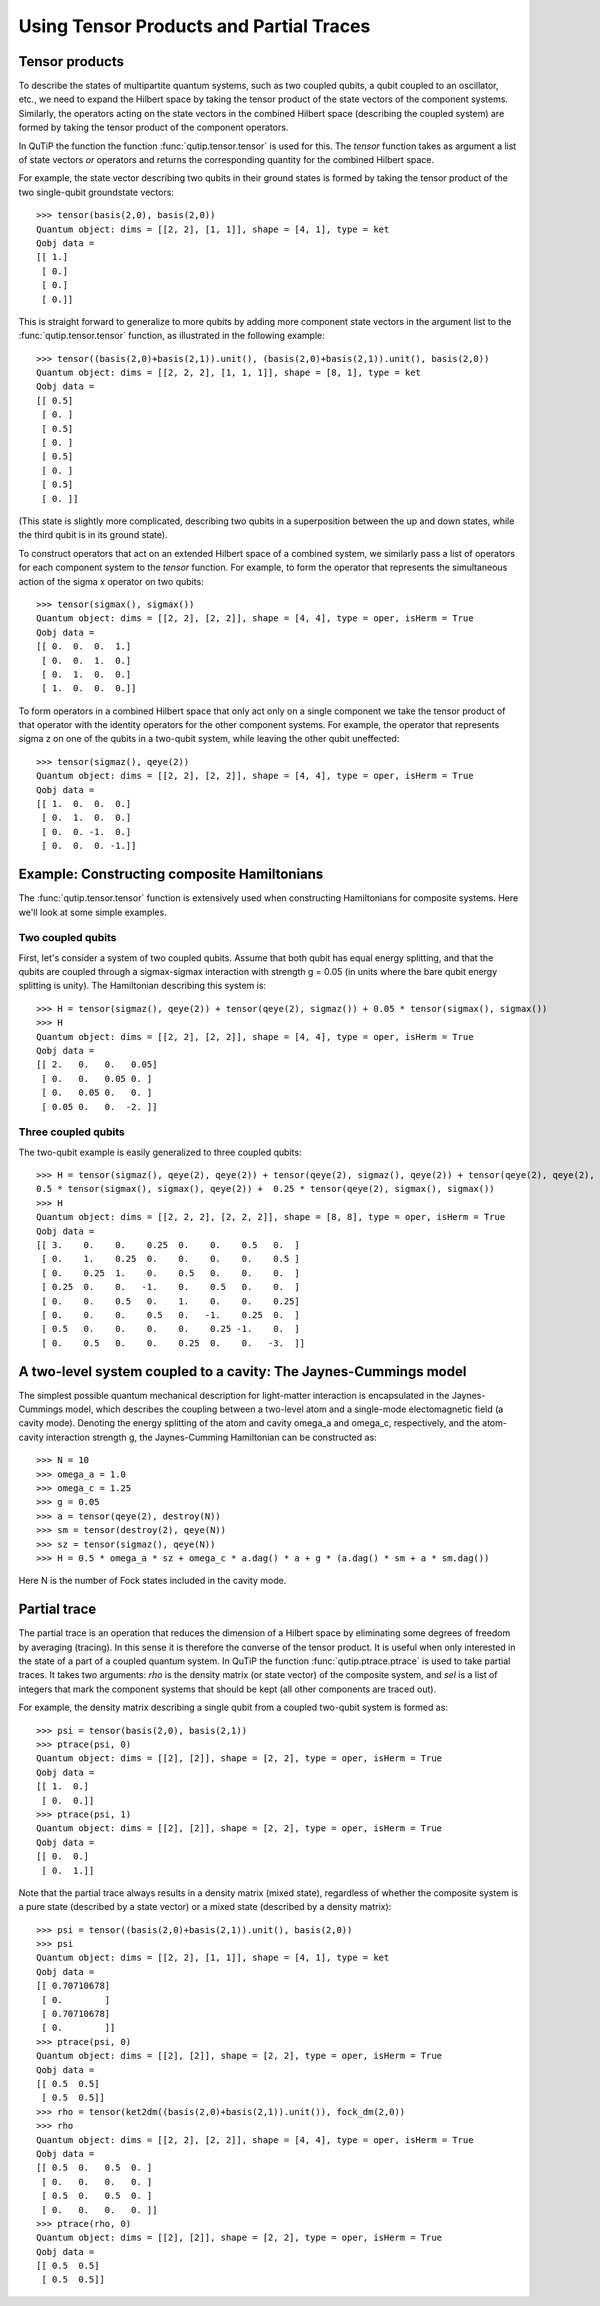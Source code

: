 .. QuTiP 
   Copyright (C) 2011-2012, Paul D. Nation & Robert J. Johansson

.. _guide-tensor:

Using Tensor Products and Partial Traces
******************************************

Tensor products
===============

To describe the states of multipartite quantum systems, such as two coupled qubits, a qubit coupled to an oscillator, etc., we need to expand the Hilbert space by taking the tensor product of the state vectors of the component systems. Similarly, the operators acting on the state vectors in the combined Hilbert space (describing the coupled system) are formed by taking the tensor product of the component operators.

In QuTiP the function the function :func:`qutip.tensor.tensor` is used for this. The *tensor* function takes as argument a list of state vectors *or* operators and returns the corresponding quantity for the combined Hilbert space.

For example, the state vector describing two qubits in their ground states is formed by taking the tensor product of the two single-qubit groundstate vectors::
    
    >>> tensor(basis(2,0), basis(2,0))
    Quantum object: dims = [[2, 2], [1, 1]], shape = [4, 1], type = ket
    Qobj data = 
    [[ 1.]
     [ 0.]
     [ 0.]
     [ 0.]]

This is straight forward to generalize to more qubits by adding more component state vectors in the argument list to the :func:`qutip.tensor.tensor` function, as illustrated in the following example::

    >>> tensor((basis(2,0)+basis(2,1)).unit(), (basis(2,0)+basis(2,1)).unit(), basis(2,0))
    Quantum object: dims = [[2, 2, 2], [1, 1, 1]], shape = [8, 1], type = ket
    Qobj data = 
    [[ 0.5]
     [ 0. ]
     [ 0.5]
     [ 0. ]
     [ 0.5]
     [ 0. ]
     [ 0.5]
     [ 0. ]]

(This state is slightly more complicated, describing two qubits in a superposition between the up and down states, while the third qubit is in its ground state).

To construct operators that act on an extended Hilbert space of a combined system, we similarly pass a list of operators for each component system to the *tensor* function. For example, to form the operator that represents the simultaneous action of the sigma x operator on two qubits::

    >>> tensor(sigmax(), sigmax())
    Quantum object: dims = [[2, 2], [2, 2]], shape = [4, 4], type = oper, isHerm = True
    Qobj data = 
    [[ 0.  0.  0.  1.]
     [ 0.  0.  1.  0.]
     [ 0.  1.  0.  0.]
     [ 1.  0.  0.  0.]]

To form operators in a combined Hilbert space that only act only on a single component we take the tensor product of that operator with the identity operators for the other component systems. For example, the operator that represents sigma z on one of the qubits in a two-qubit system, while leaving the other qubit uneffected::

    >>> tensor(sigmaz(), qeye(2))
    Quantum object: dims = [[2, 2], [2, 2]], shape = [4, 4], type = oper, isHerm = True
    Qobj data = 
    [[ 1.  0.  0.  0.]
     [ 0.  1.  0.  0.]
     [ 0.  0. -1.  0.]
     [ 0.  0.  0. -1.]]
    
Example: Constructing composite Hamiltonians
============================================

The :func:`qutip.tensor.tensor` function is extensively used when constructing Hamiltonians for composite systems. Here we'll look at some simple examples.

Two coupled qubits
------------------

First, let's consider a system of two coupled qubits. Assume that both qubit has equal energy splitting, and that the qubits are coupled through a sigmax-sigmax interaction with strength g = 0.05 (in units where the bare qubit energy splitting is unity). The Hamiltonian describing this system is::

    >>> H = tensor(sigmaz(), qeye(2)) + tensor(qeye(2), sigmaz()) + 0.05 * tensor(sigmax(), sigmax())
    >>> H
    Quantum object: dims = [[2, 2], [2, 2]], shape = [4, 4], type = oper, isHerm = True
    Qobj data = 
    [[ 2.   0.   0.   0.05]
     [ 0.   0.   0.05 0. ]
     [ 0.   0.05 0.   0. ]
     [ 0.05 0.   0.  -2. ]]

Three coupled qubits
--------------------

The two-qubit example is easily generalized to three coupled qubits::

    >>> H = tensor(sigmaz(), qeye(2), qeye(2)) + tensor(qeye(2), sigmaz(), qeye(2)) + tensor(qeye(2), qeye(2), sigmaz()) + 
    0.5 * tensor(sigmax(), sigmax(), qeye(2)) +  0.25 * tensor(qeye(2), sigmax(), sigmax())
    >>> H
    Quantum object: dims = [[2, 2, 2], [2, 2, 2]], shape = [8, 8], type = oper, isHerm = True
    Qobj data = 
    [[ 3.    0.    0.    0.25  0.    0.    0.5   0.  ]
     [ 0.    1.    0.25  0.    0.    0.    0.    0.5 ]
     [ 0.    0.25  1.    0.    0.5   0.    0.    0.  ]
     [ 0.25  0.    0.   -1.    0.    0.5   0.    0.  ]
     [ 0.    0.    0.5   0.    1.    0.    0.    0.25]
     [ 0.    0.    0.    0.5   0.   -1.    0.25  0.  ]
     [ 0.5   0.    0.    0.    0.    0.25 -1.    0.  ]
     [ 0.    0.5   0.    0.    0.25  0.    0.   -3.  ]]
    
A two-level system coupled to a cavity: The Jaynes-Cummings model
=================================================================

The simplest possible quantum mechanical description for light-matter interaction is encapsulated in the Jaynes-Cummings model, which describes the coupling between a two-level atom and a single-mode electomagnetic field (a cavity mode). Denoting the energy splitting of the atom and cavity omega_a and omega_c, respectively, and the atom-cavity interaction strength g, the Jaynes-Cumming Hamiltonian can be constructed as::

    >>> N = 10
    >>> omega_a = 1.0
    >>> omega_c = 1.25
    >>> g = 0.05
    >>> a = tensor(qeye(2), destroy(N))
    >>> sm = tensor(destroy(2), qeye(N))
    >>> sz = tensor(sigmaz(), qeye(N))
    >>> H = 0.5 * omega_a * sz + omega_c * a.dag() * a + g * (a.dag() * sm + a * sm.dag())

Here N is the number of Fock states included in the cavity mode. 

Partial trace
=============

The partial trace is an operation that reduces the dimension of a Hilbert space by eliminating some degrees of freedom by averaging (tracing). In this sense it is therefore the converse of the tensor product. It is useful when only interested in the state of a part of a coupled quantum system. In QuTiP the function :func:`qutip.ptrace.ptrace` is used to take partial traces. It takes two arguments: *rho* is the density matrix (or state vector) of the composite system, and *sel* is a list of integers that mark the component systems that should be kept (all other components are traced out).

For example, the density matrix describing a single qubit from a coupled two-qubit system is formed as::

    >>> psi = tensor(basis(2,0), basis(2,1))
    >>> ptrace(psi, 0)
    Quantum object: dims = [[2], [2]], shape = [2, 2], type = oper, isHerm = True
    Qobj data = 
    [[ 1.  0.]
     [ 0.  0.]]
    >>> ptrace(psi, 1)
    Quantum object: dims = [[2], [2]], shape = [2, 2], type = oper, isHerm = True
    Qobj data = 
    [[ 0.  0.]
     [ 0.  1.]]

Note that the partial trace always results in a density matrix (mixed state), regardless of whether the composite system is a pure state (described by a state vector) or a mixed state (described by a density matrix)::

    >>> psi = tensor((basis(2,0)+basis(2,1)).unit(), basis(2,0))
    >>> psi
    Quantum object: dims = [[2, 2], [1, 1]], shape = [4, 1], type = ket
    Qobj data = 
    [[ 0.70710678]
     [ 0.        ]
     [ 0.70710678]
     [ 0.        ]]
    >>> ptrace(psi, 0)
    Quantum object: dims = [[2], [2]], shape = [2, 2], type = oper, isHerm = True
    Qobj data = 
    [[ 0.5  0.5]
     [ 0.5  0.5]]
    >>> rho = tensor(ket2dm((basis(2,0)+basis(2,1)).unit()), fock_dm(2,0))
    >>> rho
    Quantum object: dims = [[2, 2], [2, 2]], shape = [4, 4], type = oper, isHerm = True
    Qobj data = 
    [[ 0.5  0.   0.5  0. ]
     [ 0.   0.   0.   0. ]
     [ 0.5  0.   0.5  0. ]
     [ 0.   0.   0.   0. ]]
    >>> ptrace(rho, 0)
    Quantum object: dims = [[2], [2]], shape = [2, 2], type = oper, isHerm = True
    Qobj data = 
    [[ 0.5  0.5]
     [ 0.5  0.5]]

